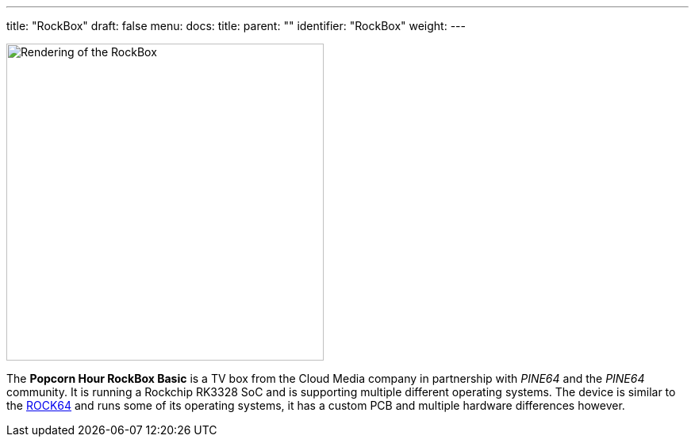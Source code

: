 ---
title: "RockBox"
draft: false
menu:
  docs:
    title:
    parent: ""
    identifier: "RockBox"
    weight: 
---

image:/documentation/images/rockbox.png[Rendering of the RockBox,title="Rendering of the RockBox",width=400]

The *Popcorn Hour RockBox Basic* is a TV box from the Cloud Media company in partnership with _PINE64_ and the _PINE64_ community. It is running a Rockchip RK3328 SoC and is supporting multiple different operating systems. The device is similar to the link:/documentation/ROCK64[ROCK64] and runs some of its operating systems, it has a custom PCB and multiple hardware differences however.

